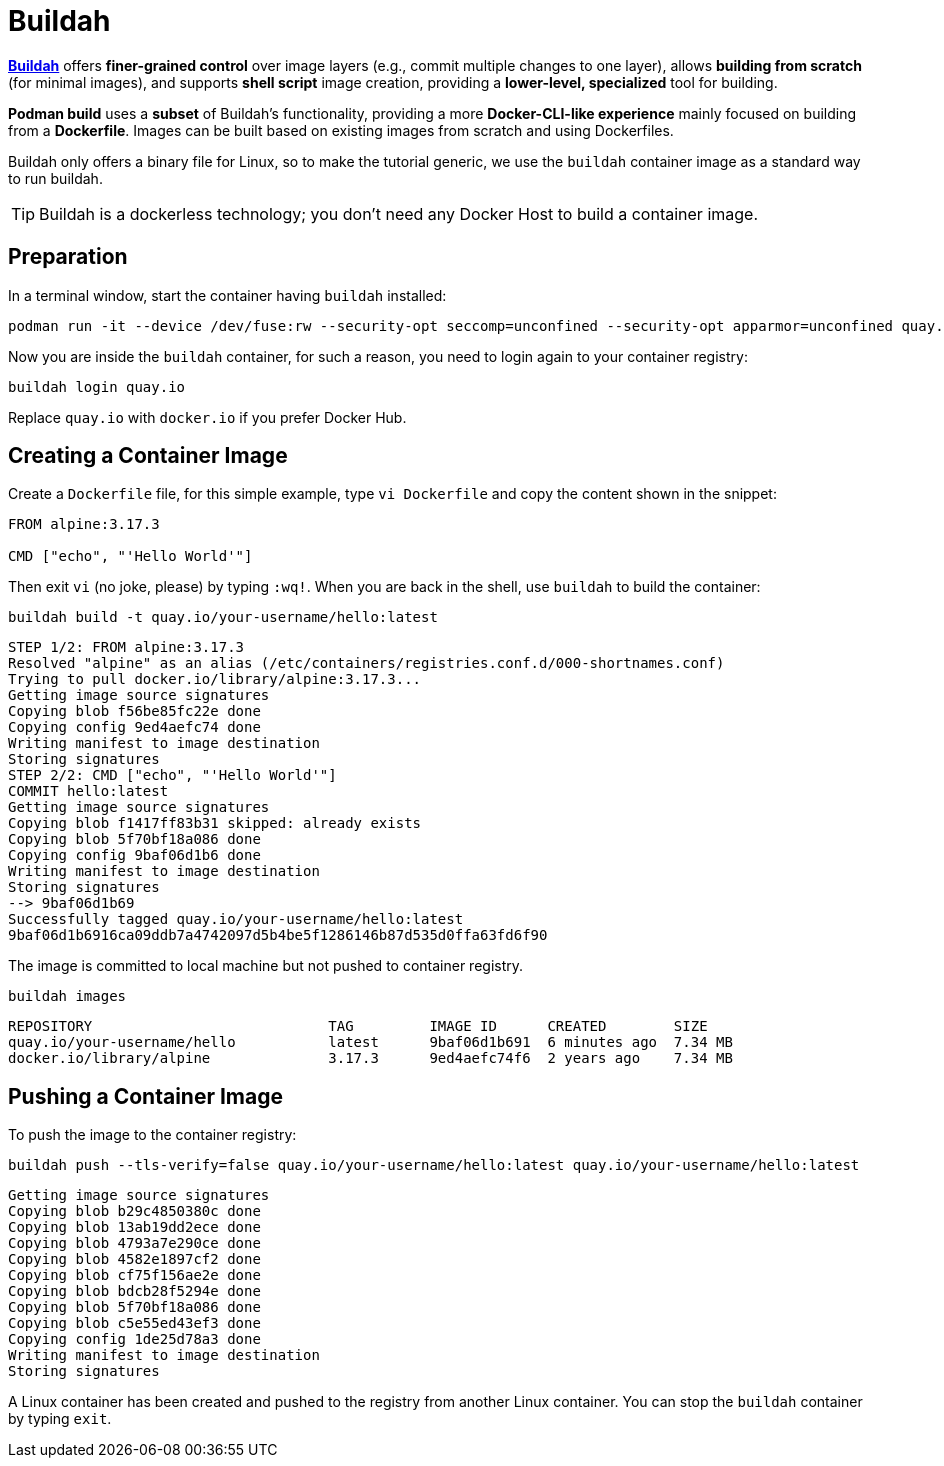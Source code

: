 = Buildah

*https://buildah.io[Buildah]* offers *finer-grained control* over image layers (e.g., commit multiple changes to one layer), allows *building from scratch* (for minimal images), and supports *shell script* image creation, providing a *lower-level, specialized* tool for building.

*Podman build* uses a *subset* of Buildah's functionality, providing a more *Docker-CLI-like experience* mainly focused on building from a *Dockerfile*.
Images can be built based on existing images from scratch and using Dockerfiles.

Buildah only offers a binary file for Linux, so to make the tutorial generic, we use the `buildah` container image as a standard way to run buildah.

TIP: Buildah is a dockerless technology; you don't need any Docker Host to build a container image.

== Preparation

In a terminal window, start the container having `buildah` installed:

[.console-input]
[source,bash,subs="+macros,+attributes"]
----
podman run -it --device /dev/fuse:rw --security-opt seccomp=unconfined --security-opt apparmor=unconfined quay.io/buildah/stable:latest bash
----

Now you are inside the `buildah` container, for such a reason, you need to login again to your container registry:

[.console-input]
[source,bash,subs="+macros,+attributes"]
----
buildah login quay.io
----

Replace `quay.io` with `docker.io` if you prefer Docker Hub.

== Creating a Container Image

Create a `Dockerfile` file, for this simple example, type `vi Dockerfile` and copy the content shown in the snippet:

[.console-input]
[source,bash,subs="+macros,+attributes"]
----
FROM alpine:3.17.3

CMD ["echo", "'Hello World'"]
----

Then exit `vi` (no joke, please) by typing `:wq!`.
When you are back in the shell, use `buildah` to build the container:

[.console-input]
[source,bash,subs="+macros,+attributes"]
----
buildah build -t quay.io/your-username/hello:latest
----

[.console-output]
[source,bash,subs="+macros,+attributes"]
----
STEP 1/2: FROM alpine:3.17.3
Resolved "alpine" as an alias (/etc/containers/registries.conf.d/000-shortnames.conf)
Trying to pull docker.io/library/alpine:3.17.3...
Getting image source signatures
Copying blob f56be85fc22e done
Copying config 9ed4aefc74 done
Writing manifest to image destination
Storing signatures
STEP 2/2: CMD ["echo", "'Hello World'"]
COMMIT hello:latest
Getting image source signatures
Copying blob f1417ff83b31 skipped: already exists
Copying blob 5f70bf18a086 done
Copying config 9baf06d1b6 done
Writing manifest to image destination
Storing signatures
--> 9baf06d1b69
Successfully tagged quay.io/your-username/hello:latest
9baf06d1b6916ca09ddb7a4742097d5b4be5f1286146b87d535d0ffa63fd6f90
----

The image is committed to local machine but not pushed to container registry.

[.console-input]
[source,bash,subs="+macros,+attributes"]
----
buildah images
----

[.console-output]
[source,bash,subs="+macros,+attributes"]
----
REPOSITORY                            TAG         IMAGE ID      CREATED        SIZE
quay.io/your-username/hello           latest      9baf06d1b691  6 minutes ago  7.34 MB
docker.io/library/alpine              3.17.3      9ed4aefc74f6  2 years ago    7.34 MB
----

== Pushing a Container Image

To push the image to the container registry:

[.console-input]
[source,bash,subs="+macros,+attributes"]
----
buildah push --tls-verify=false quay.io/your-username/hello:latest quay.io/your-username/hello:latest
----

[.console-output]
[source,text]
----
Getting image source signatures
Copying blob b29c4850380c done
Copying blob 13ab19dd2ece done
Copying blob 4793a7e290ce done
Copying blob 4582e1897cf2 done
Copying blob cf75f156ae2e done
Copying blob bdcb28f5294e done
Copying blob 5f70bf18a086 done
Copying blob c5e55ed43ef3 done
Copying config 1de25d78a3 done
Writing manifest to image destination
Storing signatures
----

A Linux container has been created and pushed to the registry from another Linux container. 
You can stop the `buildah` container by typing `exit`.